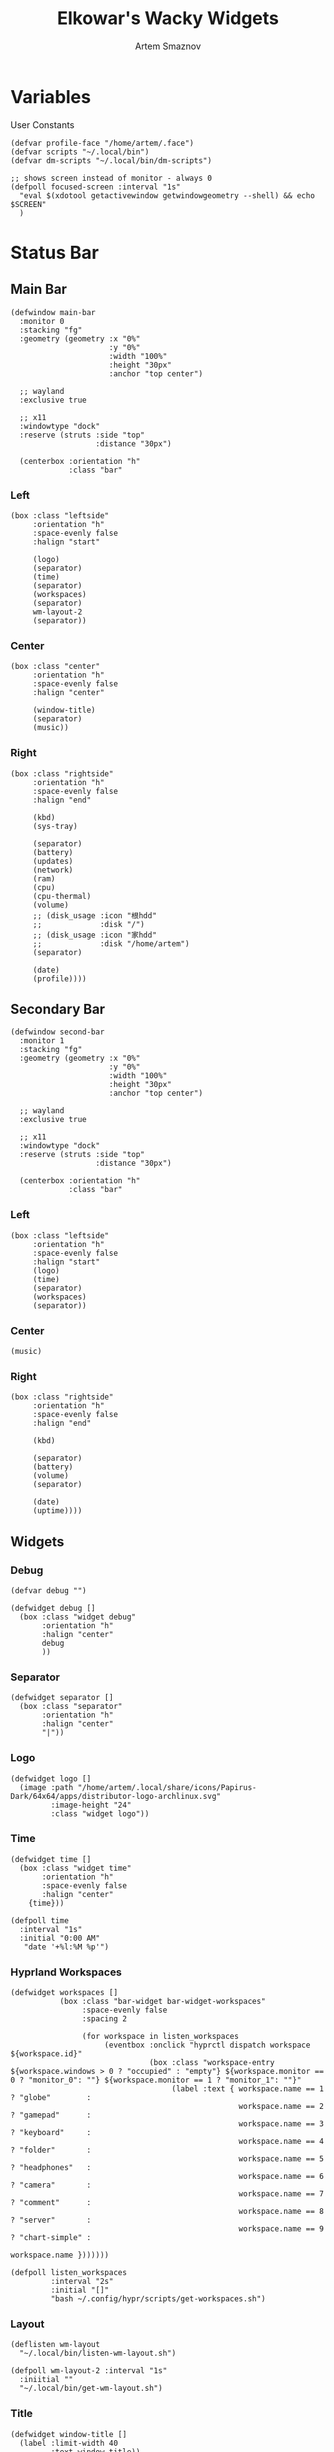 :PROPERTIES:
:ID:       08dab5c6-188b-4891-b65f-2637d6d3bd4a
:ROAM_ALIASES: eww
:END:
#+title:       Elkowar's Wacky Widgets
#+author:      Artem Smaznov
#+description: Standalone widget system that allows you to implement your own, custom widgets in any window manager
#+startup:     overview
#+property:    header-args :tangle eww.yuck
#+auto_tangle: t

* Variables
User Constants
#+begin_src yuck
(defvar profile-face "/home/artem/.face")
(defvar scripts "~/.local/bin")
(defvar dm-scripts "~/.local/bin/dm-scripts")
#+end_src

#+begin_src yuck
;; shows screen instead of monitor - always 0
(defpoll focused-screen :interval "1s"
  "eval $(xdotool getactivewindow getwindowgeometry --shell) && echo $SCREEN"
  )
#+end_src

* Status Bar
** Main Bar
#+begin_src yuck
(defwindow main-bar
  :monitor 0
  :stacking "fg"
  :geometry (geometry :x "0%"
                      :y "0%"
                      :width "100%"
                      :height "30px"
                      :anchor "top center")

  ;; wayland
  :exclusive true

  ;; x11
  :windowtype "dock"
  :reserve (struts :side "top"
                   :distance "30px")

  (centerbox :orientation "h"
             :class "bar"
#+end_src

*** Left
#+begin_src yuck
(box :class "leftside"
     :orientation "h"
     :space-evenly false
     :halign "start"

     (logo)
     (separator)
     (time)
     (separator)
     (workspaces)
     (separator)
     wm-layout-2
     (separator))
#+end_src

*** Center
#+begin_src yuck
(box :class "center"
     :orientation "h"
     :space-evenly false
     :halign "center"

     (window-title)
     (separator)
     (music))
#+end_src

*** Right
#+begin_src yuck
(box :class "rightside"
     :orientation "h"
     :space-evenly false
     :halign "end"

     (kbd)
     (sys-tray)

     (separator)
     (battery)
     (updates)
     (network)
     (ram)
     (cpu)
     (cpu-thermal)
     (volume)
     ;; (disk_usage :icon "根hdd"
     ;;             :disk "/")
     ;; (disk_usage :icon "家hdd"
     ;;             :disk "/home/artem")
     (separator)

     (date)
     (profile))))
#+end_src

** Secondary Bar
#+begin_src yuck
(defwindow second-bar
  :monitor 1
  :stacking "fg"
  :geometry (geometry :x "0%"
                      :y "0%"
                      :width "100%"
                      :height "30px"
                      :anchor "top center")

  ;; wayland
  :exclusive true

  ;; x11
  :windowtype "dock"
  :reserve (struts :side "top"
                   :distance "30px")

  (centerbox :orientation "h"
             :class "bar"
#+end_src

*** Left
#+begin_src yuck
(box :class "leftside"
     :orientation "h"
     :space-evenly false
     :halign "start"
     (logo)
     (time)
     (separator)
     (workspaces)
     (separator))
#+end_src

*** Center
#+begin_src yuck
(music)
#+end_src

*** Right
#+begin_src yuck
(box :class "rightside"
     :orientation "h"
     :space-evenly false
     :halign "end"

     (kbd)

     (separator)
     (battery)
     (volume)
     (separator)

     (date)
     (uptime))))
#+end_src

** Widgets
*** Debug
#+begin_src yuck
(defvar debug "")

(defwidget debug []
  (box :class "widget debug"
       :orientation "h"
       :halign "center"
       debug
       ))
#+end_src

*** Separator
#+begin_src yuck
(defwidget separator []
  (box :class "separator"
       :orientation "h"
       :halign "center"
       "|"))
#+end_src

*** Logo
#+begin_src yuck
(defwidget logo []
  (image :path "/home/artem/.local/share/icons/Papirus-Dark/64x64/apps/distributor-logo-archlinux.svg"
         :image-height "24"
         :class "widget logo"))
#+end_src

*** Time
#+begin_src yuck
(defwidget time []
  (box :class "widget time"
       :orientation "h"
       :space-evenly false
       :halign "center"
    {time}))

(defpoll time
  :interval "1s"
  :initial "0:00 AM"
   "date '+%l:%M %p'")
#+end_src

*** Hyprland Workspaces
#+begin_src yuck
(defwidget workspaces []
           (box :class "bar-widget bar-widget-workspaces"
                :space-evenly false
                :spacing 2

                (for workspace in listen_workspaces
                     (eventbox :onclick "hyprctl dispatch workspace ${workspace.id}"
                               (box :class "workspace-entry ${workspace.windows > 0 ? "occupied" : "empty"} ${workspace.monitor == 0 ? "monitor_0": ""} ${workspace.monitor == 1 ? "monitor_1": ""}"
                                    (label :text { workspace.name == 1 ? "globe"        :
                                                   workspace.name == 2 ? "gamepad"      :
                                                   workspace.name == 3 ? "keyboard"     :
                                                   workspace.name == 4 ? "folder"       :
                                                   workspace.name == 5 ? "headphones"   :
                                                   workspace.name == 6 ? "camera"       :
                                                   workspace.name == 7 ? "comment"      :
                                                   workspace.name == 8 ? "server"       :
                                                   workspace.name == 9 ? "chart-simple" :
                                                                          workspace.name }))))))

(defpoll listen_workspaces
         :interval "2s"
         :initial "[]"
         "bash ~/.config/hypr/scripts/get-workspaces.sh")
#+end_src

*** Layout
#+begin_src yuck
(deflisten wm-layout
  "~/.local/bin/listen-wm-layout.sh")

(defpoll wm-layout-2 :interval "1s"
  :iniitial ""
  "~/.local/bin/get-wm-layout.sh")
#+end_src

*** Title
#+begin_src yuck
(defwidget window-title []
  (label :limit-width 40
         :text window-title))

(deflisten window-title
  "bash ~/.config/hypr/scripts/listen-window-title.sh")
#+end_src

*** Music
#+begin_src yuck
(defwidget music []
  (box :class "widget music"
       :orientation "h"
       :space-evenly false
       :halign "center"
       (icon :icon { music-song  == ""        ? "stop"  :
                     music-state == "playing" ? "music" :
                                                "pause" })
       (label :class "music-song"
              :limit-width 50
              :text music-song)
       (label :class "music-flags"
              :text music-flags)
       (label :class "music-flags"
              :text music-volume)
       ))

(defpoll music-song  :interval "1s"
  "~/.local/bin/get-music.sh song")

(defpoll music-state :interval "1s"
  :iniitial "paused"
  "~/.local/bin/get-music.sh state")

(defpoll music-flags :interval "1s"
  :iniitial "[----]"
  "~/.local/bin/get-music.sh flags")

(defpoll music-volume :interval "1s"
  :iniitial "[----]"
  "~/.local/bin/get-music.sh volume")
#+end_src

*** System Tray
#+begin_src yuck
(defwidget sys-tray []
  (box :orientation "h"
       :visible { trayer-width != 0 ? true : false }
       :space-evenly false
       (separator)
       (box :orientation "h"
            :width trayer-width)))

(defpoll trayer-width
  :interval "2s"
  :initial "0"
  :run-while true
  "~/.local/bin/get-trayer-width.sh")
#+end_src

*** Language
#+begin_src yuck
(defpoll kbd :interval "1s"
             :initial "us"
             "~/.local/bin/get-lang.sh")

(defwidget kbd []
  (box :orientation "h"
       :space-evenly false
       :class "widget language"
       (flag :lang kbd)))

(defwidget flag [?lang]
  (image :image-height "18"
         :path "/usr/share/iso-flag-png/${lang}.png"))
#+end_src

*** Battery
#+begin_src yuck
(defwidget battery []
  (revealer :transition "slideright"
            :reveal {present == "yes" ? true : false}
            :duration 2
            (box :class "widget colored 7 volume"
                (slider :icon "gamepad"
                    :value charge
                    :onchange ""
                    ))))

(defpoll charge :interval "10s"
  :iniitial 50
  "~/.local/bin/get-battery.sh percentage battery_ps_controller_battery_a0oabo51o62o65o1d")

(defpoll present :interval "10s"
  :iniitial 50
  "~/.local/bin/get-battery.sh present battery_ps_controller_battery_a0oabo51o62o65o1d")

(defpoll state :interval "10s"
  :iniitial 50
  "~/.local/bin/get-battery.sh state battery_ps_controller_battery_a0oabo51o62o65o1d")

(defpoll warning-level :interval "10s"
  :iniitial 50
  "~/.local/bin/get-battery.sh warning-level battery_ps_controller_battery_a0oabo51o62o65o1d")
#+end_src

*** Updates
#+begin_src yuck
(defwidget updates []
  (box :class { updates ==   0  ? "widget colored 6 status-widget state-good"  :
                updates ==  69  ? "widget colored 6 status-widget red"         :
                updates == 101  ? "widget colored 6 status-widget orange"      :
                updates == 220  ? "widget colored 6 status-widget yellow"      :
                updates == 404  ? "widget colored 6 status-widget yellow"      :
                updates == 420  ? "widget colored 6 status-widget green"       :
                updates == 1001 ? "widget colored 6 status-widget purple"      :
                updates == year ? "widget colored 6 status-widget special"     :
                                  "widget colored 6 status-widget"             }

       :orientation "h"
       :space-evenly false
       (icon :icon { updates ==   0  ? "check"    :
                     updates ==  69  ? "heart"    :
                     updates == 101  ? "book"     :
                     updates == 220  ? "bolt"     :
                     updates == 404  ? "warning"  :
                     updates == 420  ? "cannabis" :
                     updates == 1001 ? "moon"     :
                     updates == year ? "calendar" :
                                       "bell" })

       (revealer :class { updates ==  69  ? ""  :
                          updates == 101  ? ""  :
                          updates == 220  ? ""  :
                          updates == 404  ? ""  :
                          updates == 420  ? ""  :
                          updates == 1001 ? ""  :
                          updates == year ? ""  :
                          updates >= 900  ? "state-urgent"  :
                          updates >= 400  ? "state-warning" :
                                            "" }
                 :transition "slideright"
                 :reveal {updates > 0}
                 :duration 2
                 updates)

       (revealer :class "yellow update-flags"
                 :transition "slideright"
                 :reveal {update-flags != ""}
                 :duration 2
                 update-flags)))

(defpoll year :interval "24h"
                 "date +%Y")

(defpoll updates :interval "5s"
                 :initial 0
                 "~/.local/bin/get-updates.sh")

(defpoll update-flags :interval "5s"
                 :initial ""
                 "~/.local/bin/get-update-flags.sh")
#+end_src

*** Network
#+begin_src yuck
(defwidget network []
    (box :class "widget colored 5 network"
        (icon :icon "ethernet")
        (graph :min 0
               :class "graph net-down"
               :time-rage "1h"
               :dynamic false
               :thickness 2
               :line-style "round"
               :value {EWW_NET[interface].NET_DOWN})
        (icon :icon "⇵")
        (graph :min 0
               :class "graph net-up"
               :time-rage "1h"
               :dynamic false
               :thickness 2
               :value {EWW_NET[interface].NET_UP})))

(defpoll interface
         :interval "1m"
         "~/.local/bin/get-network-interface.sh")
#+end_src

*** RAM
#+begin_src yuck
(defwidget ram []
    (box :class "widget colored 4 volume"
    (slider :icon "memory"
            :value {EWW_RAM.used_mem_perc}
            :onchange "")))
#+end_src

*** CPU
#+begin_src yuck
(defwidget cpu []
    (box :class "widget colored 3 volume"
        (slider :icon "microchip"
                :value {EWW_CPU.avg}
                :onchange "")))
#+end_src

*** CPU Thermal
#+begin_src yuck
(defwidget cpu-thermal []
    (box :class "widget colored 2 volume"
        (icon :icon "")
                {EWW_TEMPS.CORETEMP_CORE_0}
                "°C"
                ))
#+end_src

*** Volume
#+begin_src yuck
(defwidget volume []
    (box :class "widget colored 1 volume"
        (slider :icon { mute   == "on" ? "volume-xmark" :
                        volume ==  0   ? "volume-off"   :
                        volume <= 40   ? "volume-low"   :
                                        "volume-high"  }
                :value volume
                :onchange "amixer -D pulse sset Master {}%"
                )))

(defpoll volume :interval "1s"
                :iniitial 50
                "~/.local/bin/get-volume.sh")

(defpoll mute :interval "1s"
              :iniitial "off"
              "~/.local/bin/get-mute.sh")
#+end_src

*** Disk Usage
#+begin_src yuck
(defwidget disk_usage [?icon disk]
    (slider :icon icon
            :value {round((1 - (EWW_DISK[disk].free / EWW_DISK[disk].total)) * 100, 0)}
            :onchange ""))
#+end_src

*** Uptime
#+begin_src yuck
(defwidget uptime []
  (box :orientation "h"
       :space-evenly false
       (icon :icon "circle-arrow-up")
       uptime))

(defpoll uptime :interval "1m"
                :initial "0d 0h"
                "~/.local/bin/get-uptime.sh")
#+end_src

*** Date
#+begin_src yuck
(defwidget date []
  (eventbox :onclick      "eww open --toggle --screen $(xprop -root _NET_CURRENT_DESKTOP | awk '{print $3}') calendar-window"
            :cursor "pointer"
            (box :class "widget date"
                 :orientation "h"
                 :space-evenly false
                 :halign "center"
                 (icon :icon { matches(date, "20 Apr") ? "cannabis" :
                               matches(date, "25 Dec") ? "candy-cane" :
                               matches(date, "31 Dec") ? "champagne-glasses" :
                                                         "calendar" })
                 {date})))

(defpoll date
  :interval "1h"
  :initial "1 Jan 1970"
  "date '+%a, %d-%b-%Y'")
#+end_src

*** Profile
#+begin_src yuck
(defvar show-power-menu false)
(defwidget profile []
  (eventbox :onhover     "eww update show-power-menu=true"
            :onhoverlost "eww update show-power-menu=false"
            :cursor "pointer"
            :timeout 5
            (box :orientation "h"
                 :space-evenly false
                 :class "widget profile"
                 (revealer :transition "slideleft"
                           :reveal show-power-menu
                           :duration 2
                           (power-menu))
                 (image :path profile-face
                        :class "profile-face"
                        :image-height 24))))

(defwidget power-menu []
  (box :orientation "h"
       :space-evenly true
       :class "status-widget power-menu"
       (button :onclick "eww update confirmation-message='Shutdown System?' yes-command='${dm-scripts}/dm-power poweroff' && eww open confirmation-window"
               :tooltip "Shutdown"
               :class "shutdown"
               "power-off")
       (button :onclick "eww update confirmation-message='Restart System?' yes-command='${dm-scripts}/dm-power reboot' && eww open confirmation-window"
               :tooltip "Reboot"
               :class "reboot"
               "rotate")
       (button :onclick "eww update confirmation-message='Suspend System?' yes-command='${dm-scripts}/dm-power suspend' && eww open confirmation-window"
               :tooltip "Suspend"
               :class "suspend"
               "moon")
       (button :onclick "${dm-scripts}/dm-power lock"
               :tooltip "Lock Screen"
               :class "lock-screen"
               "lock")
       (button :onclick "eww update confirmation-message='Log Out?' yes-command='eww reload' && eww open confirmation-window"
               :tooltip "Logout"
               :class "log-out"
               "right-from-bracket")))
#+end_src

* Widget Templates
** Icon
#+begin_src yuck
(defwidget icon [?icon]
  (box :class "icon" icon))
#+end_src

** Slider
#+begin_src yuck
(defwidget slider [icon value onchange]
  (box :orientation "h"
       :class "slider status-widget"
       :space-evenly false
    (icon :icon icon)
    (scale :min 0
           :max 100
           :active {onchange != ""}
           :value value
           :onchange onchange)))
#+end_src

** Circular Progress
#+begin_src yuck
(defwidget circular [icon value]
  (box :orientation "h"
       :class "progress status-widget"
       :space-evenly false
       (icon :icon icon)
       (circular-progress :value value
                          :start-at 0
                          :thickness 7
                          :clockwise true
                          )))
#+end_src

** Confirmation Window
#+begin_src yuck
(defwindow confirmation-window
  :monitor 0
  :geometry (geometry :x "0%"
                      :y "0%"
                      :width "300px"
                      :height "100px"
                      :anchor "center")
  :windowtype "dialog"
  :stacking "fg"
  :wm-ignore true
  (confirmation-dialog)
  )
#+end_src

#+begin_src yuck
(defvar confirmation-message "")
(defvar yes-command "")
(defvar dismiss-command "eww close confirmation-window")

(defwidget confirmation-dialog []
  (box :orientation "v"
       confirmation-message
       (box :orientation "h"
            (button :onclick "${yes-command} & ${dismiss-command}"
                    "Yes")
            (button :onclick dismiss-command
                    "No")
       )))
#+end_src

* Calendar
#+begin_src yuck
(defwindow calendar-window
  :monitor 0
  :geometry (geometry :x "-10px"
                      :y "34px"
                      :anchor "top right")
  :windowtype "dialog"
  :stacking "fg"
  :wm-ignore true
  (calendar :show-details true
            :show-heading true
            :show-day-names true
            :show-week-numbers false)
  )
#+end_src

